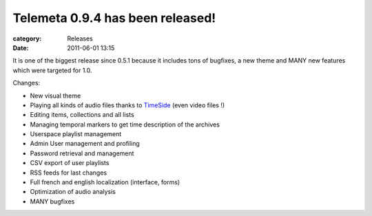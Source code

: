 Telemeta 0.9.4 has been released!
##################################

:category: Releases
:date: 2011-06-01 13:15

It is one of the biggest release since 0.5.1 because it includes tons of bugfixes, a new theme and MANY new features which were targeted for 1.0.

Changes:

* New visual theme
* Playing all kinds of audio files thanks to `​TimeSide <https://github.com/Parisson/TimeSide>`_ (even video files !)
* Editing items, collections and all lists
* Managing temporal markers to get time description of the archives
* Userspace playlist management
* Admin User management and profiling
* Password retrieval and management
* CSV export of user playlists
* RSS feeds for last changes
* Full french and english localization (interface, forms)
* Optimization of audio analysis
* MANY bugfixes
